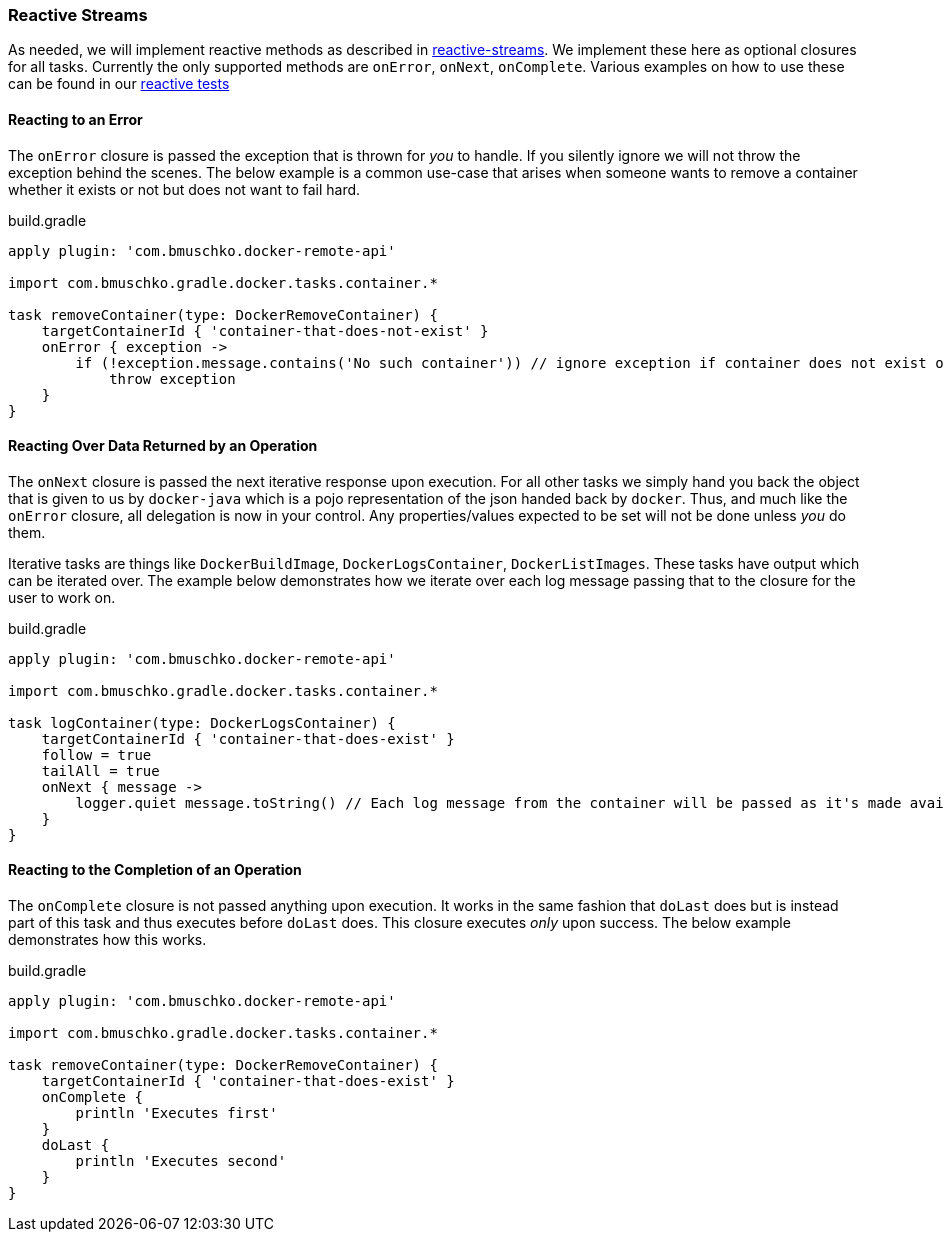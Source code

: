 === Reactive Streams

As needed, we will implement reactive methods as described in https://github.com/reactive-streams/reactive-streams-jvm[reactive-streams].
We implement these here as optional closures for all tasks.
Currently the only supported methods are `onError`, `onNext`, `onComplete`.
Various examples on how to use these can be found in our https://github.com/bmuschko/gradle-docker-plugin/blob/master/src/functTest/groovy/com/bmuschko/gradle/docker/DockerReactiveMethodsFunctionalTest.groovy[reactive tests]

==== Reacting to an Error

The `onError` closure is passed the exception that is thrown for _you_ to handle.
If you silently ignore we will not throw the exception behind the scenes.
The below example is a common use-case that arises when someone wants to remove a container whether it exists or not but does not want to fail hard.

.build.gradle
[source,groovy,subs="+attributes"]
----
apply plugin: 'com.bmuschko.docker-remote-api'

import com.bmuschko.gradle.docker.tasks.container.*

task removeContainer(type: DockerRemoveContainer) {
    targetContainerId { 'container-that-does-not-exist' }
    onError { exception ->
        if (!exception.message.contains('No such container')) // ignore exception if container does not exist otherwise throw it
            throw exception
    }
}
----

==== Reacting Over Data Returned by an Operation

The `onNext` closure is passed the next iterative response upon execution.
For all other tasks we simply hand you back the object that is given to us by `docker-java` which is a pojo representation of the json handed back by `docker`.
Thus, and much like the `onError` closure, all delegation is now in your control.
Any properties/values expected to be set will not be done unless _you_ do them.

Iterative tasks are things like `DockerBuildImage`, `DockerLogsContainer`, `DockerListImages`.
These tasks have output which can be iterated over.
The example below demonstrates how we iterate over each log message passing that to the closure for the user to work on.

.build.gradle
[source,groovy,subs="+attributes"]
----
apply plugin: 'com.bmuschko.docker-remote-api'

import com.bmuschko.gradle.docker.tasks.container.*

task logContainer(type: DockerLogsContainer) {
    targetContainerId { 'container-that-does-exist' }
    follow = true
    tailAll = true
    onNext { message ->
        logger.quiet message.toString() // Each log message from the container will be passed as it's made available
    }
}
----

==== Reacting to the Completion of an Operation

The `onComplete` closure is not passed anything upon execution.
It works in the same fashion that `doLast` does but is instead part of this task and thus executes before `doLast` does.
This closure executes _only_ upon success.
The below example demonstrates how this works.

.build.gradle
[source,groovy,subs="+attributes"]
----
apply plugin: 'com.bmuschko.docker-remote-api'

import com.bmuschko.gradle.docker.tasks.container.*

task removeContainer(type: DockerRemoveContainer) {
    targetContainerId { 'container-that-does-exist' }
    onComplete {
        println 'Executes first'
    }
    doLast {
        println 'Executes second'
    }
}
----